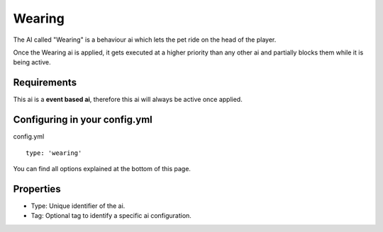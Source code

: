 Wearing
=======

The AI called "Wearing" is a behaviour ai which lets the pet ride on the head of the player.

Once the Wearing ai is applied, it gets executed at a higher priority than any other ai and partially blocks them while it
is being active.

Requirements
~~~~~~~~~~~~

This ai is a **event based ai**, therefore this ai will always be active once applied.

Configuring in your config.yml
~~~~~~~~~~~~~~~~~~~~~~~~~~~~~~

config.yml
::
    type: 'wearing'

You can find all options explained at the bottom of this page.

Properties
~~~~~~~~~~

* Type: Unique identifier of the ai.
* Tag: Optional tag to identify a specific ai configuration.